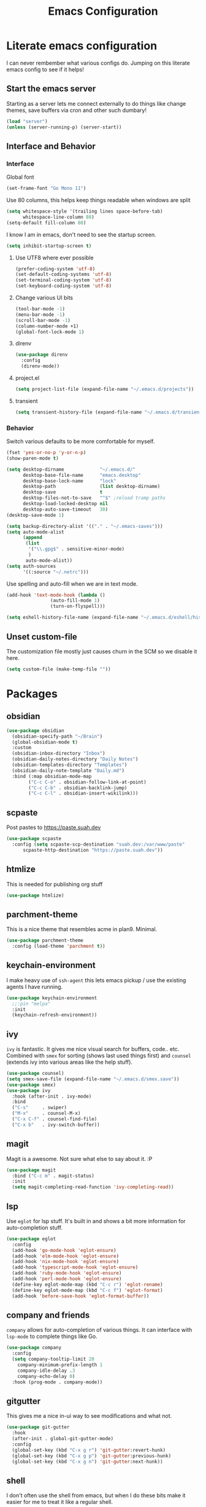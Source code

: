 #+PROPERTY: header-args:emacs-lisp :tangle yes
#+TITLE: Emacs Configuration
* Literate emacs configuration

I can never rembember what various configs do. Jumping on this literate emacs
config to see if it helps!

** Start the emacs server

Starting as a server lets me connect externally to do things like change
themes, save buffers via cron and other such dumbary!

#+begin_src emacs-lisp
(load "server")
(unless (server-running-p) (server-start))
#+end_src

** Interface and Behavior
*** Interface

Global font
#+begin_src emacs-lisp
  (set-frame-font "Go Mono 11")
#+end_src

Use 80 columns, this helps keep things readable when windows are split
#+begin_src emacs-lisp
(setq whitespace-style '(trailing lines space-before-tab)
      whitespace-line-column 80)
(setq-default fill-column 80)
#+end_src

I know I am in emacs, don't need to see the startup screen.
#+begin_src emacs-lisp
(setq inhibit-startup-screen t)
#+end_src

**** Use UTF8 where ever possible
#+begin_src emacs-lisp
(prefer-coding-system 'utf-8)
(set-default-coding-systems 'utf-8)
(set-terminal-coding-system 'utf-8)
(set-keyboard-coding-system 'utf-8)
#+end_src

**** Change various UI bits
#+begin_src emacs-lisp
(tool-bar-mode -1)
(menu-bar-mode -1)
(scroll-bar-mode -1)
(column-number-mode +1)
(global-font-lock-mode 1)
#+end_src

**** direnv

#+begin_src emacs-lisp
  (use-package direnv
    :config
    (direnv-mode))
#+end_src

**** project.el

#+begin_src emacs-lisp
  (setq project-list-file (expand-file-name "~/.emacs.d/projects"))
#+end_src

**** transient

#+begin_src emacs-lisp
  (setq transient-history-file (expand-file-name "~/.emacs.d/transient"))
#+end_src

*** Behavior

Switch various defaults to be more comfortable for myself.

#+begin_src emacs-lisp
  (fset 'yes-or-no-p 'y-or-n-p)
  (show-paren-mode t)

  (setq desktop-dirname             "~/.emacs.d/"
        desktop-base-file-name      "emacs.desktop"
        desktop-base-lock-name      "lock"
        desktop-path                (list desktop-dirname)
        desktop-save                t
        desktop-files-not-to-save   "^$" ;reload tramp paths
        desktop-load-locked-desktop nil
        desktop-auto-save-timeout   30)
  (desktop-save-mode 1)

  (setq backup-directory-alist '(("." . "~/.emacs-saves")))
  (setq auto-mode-alist
        (append
         (list
          '("\\.gpg$" . sensitive-minor-mode)
          )
         auto-mode-alist))
  (setq auth-sources
        '((:source "~/.netrc")))
#+end_src

Use spelling and auto-fill when we are in text mode.

#+begin_src emacs-lisp
(add-hook 'text-mode-hook (lambda ()
			    (auto-fill-mode 1)
			    (turn-on-flyspell)))
#+end_src

#+begin_src emacs-lisp
  (setq eshell-history-file-name (expand-file-name "~/.emacs.d/eshell/history"))
#+end_src
** Unset custom-file

The customization file mostly just causes churn in the SCM so we disable it
here.
#+begin_src emacs-lisp
(setq custom-file (make-temp-file ""))
#+end_src

* Packages

** obsidian

#+begin_src emacs-lisp
  (use-package obsidian
    (obsidian-specify-path "~/Brain")
    (global-obsidian-mode t)
    :custom
    (obsidian-inbox-directory "Inbox")
    (obsidian-daily-notes-directory "Daily Notes")
    (obsidian-templates-directory "Templates")
    (obsidian-daily-note-template "Daily.md")
    :bind (:map obsidian-mode-map
  	      ("C-c C-o" . obsidian-follow-link-at-point)
  	      ("C-c C-b" . obsidian-backlink-jump)
  	      ("C-c C-l" . obsidian-insert-wikilink)))
#+end_src

** scpaste

Post pastes to https://paste.suah.dev

#+begin_src emacs-lisp
  (use-package scpaste
    :config (setq scpaste-scp-destination "suah.dev:/var/www/paste"
  		scpaste-http-destination "https://paste.suah.dev"))

#+end_src

** htmlize

This is needed for publishing org stuff

#+begin_src emacs-lisp
  (use-package htmlize)
#+end_src

** parchment-theme
This is a nice theme that resembles acme in plan9. Minimal.

#+begin_src emacs-lisp
(use-package parchment-theme
  :config (load-theme 'parchment t))
#+end_src

** keychain-environment

I make heavy use of ~ssh-agent~ this lets emacs pickup / use the existing
agents I have running.

#+begin_src emacs-lisp
(use-package keychain-environment
  ;;:pin "melpa"
  :init
  (keychain-refresh-environment))
#+end_src

** ivy

~ivy~ is fantastic. It gives me nice visual search for buffers,
code.. etc. Combined with ~smex~ for sorting (shows last used things first) and
~counsel~ (extends ivy into various areas like the help stuff).

#+begin_src emacs-lisp
  (use-package counsel)
  (setq smex-save-file (expand-file-name "~/.emacs.d/smex.save"))
  (use-package smex)
  (use-package ivy
    :hook (after-init . ivy-mode)
    :bind
    ("C-s"     . swiper)
    ("M-x"     . counsel-M-x)
    ("C-x C-f" . counsel-find-file)
    ("C-x b"   . ivy-switch-buffer))
#+end_src

** magit

Magit is a awesome. Not sure what else to say about it. :P

#+begin_src emacs-lisp
(use-package magit
  :bind ("C-c m" . magit-status)
  :init
  (setq magit-completing-read-function 'ivy-completing-read))
#+end_src

** lsp

Use ~eglot~ for lsp stuff. It's built in and shows a bit more information for
auto-completion stuff. 

#+begin_src emacs-lisp
  (use-package eglot
    :config
    (add-hook 'go-mode-hook 'eglot-ensure)
    (add-hook 'elm-mode-hook 'eglot-ensure)
    (add-hook 'nix-mode-hook 'eglot-ensure)
    (add-hook 'typescript-mode-hook 'eglot-ensure)
    (add-hook 'ruby-mode-hook 'eglot-ensure)
    (add-hook 'perl-mode-hook 'eglot-ensure)
    (define-key eglot-mode-map (kbd "C-c r") 'eglot-rename)
    (define-key eglot-mode-map (kbd "C-c f") 'eglot-format)
    (add-hook 'before-save-hook 'eglot-format-buffer))

#+end_src

** company and friends

~company~ allows for auto-completion of various things. It can interface with ~lsp-mode~ to complete
things like Go.

#+begin_src emacs-lisp
(use-package company
  :config
  (setq company-tooltip-limit 20
	company-minimum-prefix-length 1
	company-idle-delay .3
	company-echo-delay 0)
  :hook (prog-mode . company-mode))
#+end_src

** gitgutter
This gives me a nice in-ui way to see modifications and what not.

#+begin_src emacs-lisp
  (use-package git-gutter
    :hook
    (after-init . global-git-gutter-mode)
    :config
    (global-set-key (kbd "C-x g r") 'git-gutter:revert-hunk)
    (global-set-key (kbd "C-x g p") 'git-gutter:previous-hunk)
    (global-set-key (kbd "C-x g n") 'git-gutter:next-hunk))
#+end_src

** shell

I don't often use the shell from emacs, but when I do these bits make it
easier for me to treat it like a regular shell.

#+begin_src emacs-lisp
  ;; Kill terminal buffers on exit so I din't have to kill the buffer after I exit.
  (defadvice term-handle-exit
      (after term-kill-buffer-on-exit activate)
    (kill-buffer))
#+end_src

** sr-speedbar

Speedbar is almost perfect.. If it only ran in the current frame!! :D

**** Enter sr-speedbar

#+begin_src emacs-lisp
  (use-package sr-speedbar)
#+end_src

*** Speedbar options
#+begin_src emacs-lisp
  (setq
   speedbar-show-unknown-files t
   sr-speedbar-right-side nil)

  (global-set-key (kbd "C-x C-n") 'sr-speedbar-toggle)
#+end_src

* Language Configurations

** Shell

#+begin_src emacs-lisp
  (use-package shfmt)
  (add-hook 'sh-mode-hook 'shfmt-on-save-mode)
#+end_src

** Typescript

#+begin_src emacs-lisp
  (use-package typescript-mode)
#+end_src

** Nix

#+begin_src emacs-lisp
  (use-package nix-mode
    :mode "\\.nix\\'")
#+end_src

** Elm

#+begin_src emacs-lisp
  (use-package elm-mode)
#+end_src

** Haskell

#+begin_src emacs-lisp
  (use-package haskell-mode)
#+end_src

** Go

*** go-add-tags

This lets one select a ~struct~ or similar and auto add the ~`json:"NAME"`~ bits.

#+begin_src emacs-lisp
  (use-package go-add-tags)
#+end_src

*** go-mode

This allows for things like ~gofmt~ and auto adding / removing of imports.

#+begin_src emacs-lisp
  (use-package go-mode
    :bind
    ("C-c t" . go-add-tags))
  (defun xin-eglot-organize-imports () (interactive)
         (eglot-code-actions nil nil "source.organizeImports" t))
  (defun lsp-go-install-save-hooks ()
    (add-hook 'before-save-hook 'xin-eglot-organize-imports nil t))
  (add-hook 'go-mode-hook #'lsp-go-install-save-hooks)
#+end_src

*** go-eldoc

This extends eldoc to be able to speak Go - quite handy for quickly looking
up what things do.

#+begin_src emacs-lisp
(use-package go-eldoc
  :hook
  (go-mode . go-eldoc-setup))
#+end_src

* org-mode

Oh ~org-mode~. It's the reason I started using emacs.. and it's the reason I
can't quit!

** Config
#+begin_src emacs-lisp
  (org-babel-do-load-languages
   'org-babel-load-languages
   '((plantuml . t)
     (dot      . t)
     (latex    . t)))
#+end_src
** Publish bits

I publish some of my notes [[https://suah.dev/p][on suah.dev/p]]. Also some recipes.

#+begin_src emacs-lisp
  (setq my-org-publish-alist
        '(("notes" :components ("org-notes" "notes-static" "notes-rss"))
          ("deftly" :components ("deftly-blog" "deftly-static"))
          ("ohmyksh" :components ("ohmy-web" "ohmy-static"))
          ("org-notes"
           :auto-preamble t
           :auto-sitemap t
           :headline-levels 4
           :publishing-directory "/ssh:suah.dev:/var/www/suah.dev/p/"
           :publishing-function org-html-publish-to-html
           :recursive t
           :section-numbers nil
           :html-head "<link rel=\"stylesheet\" href=\"https://suah.dev/p/css/stylesheet.css\" type=\"text/css\" />"
           :html-link-home "http://suah.dev/p/"
           :html-link-up "../"
           :style-include-default nil
           :sitemap-filename "index.org"
           :sitemap-title "Notes"
           :with-title t
           :author-info nil
           :creator-info nil
           :base-directory "~/org/notes")
          ("deftly-blog"
           :auto-preamble t
           :auto-sitemap t
           :headline-levels 1
           :publishing-directory "/ssh:suah.dev:/var/www/deftly.net/new/"
           :publishing-function org-html-publish-to-html
           :recursive t
           :section-numbers nil
           :html-head "<link rel=\"stylesheet\" href=\"https://deftly.net/new/css/stylesheet.css\" type=\"text/css\" />"
           :html-link-home "http://deftly.net/new"
           :html-link-up "../"
           :style-include-default nil
           :sitemap-title "Deftly.net"
           :with-title t
           :author-info t
           :creator-info nil
           :base-directory "~/org/deftly")
          ("ohmy-web"
           :auto-preamble t
           :auto-sitemap nil
           :headline-levels 2
           :publishing-directory "/ssh:suah.dev:/var/www/deftly.net/ohmyksh/"
           :publishing-function org-html-publish-to-html
           :recursive t
           :section-numbers nil
           :html-head "<link rel=\"stylesheet\" href=\"https://deftly.net/ohmyksh/css/stylesheet.css\" type=\"text/css\" />"
           :html-link-home "http://deftly.net/ohmyksh"
           :html-link-up "../"
           :style-include-default nil
           :with-title t
           :author-info t
           :creator-info nil
           :base-directory "~/src/ohmyksh")
          ("notes-static"
           :base-directory "~/org/notes"
           :publishing-directory "/ssh:suah.dev:/var/www/suah.dev/p/"
           :base-extension "css\\|js\\|png\\|jpg\\|gif\\|pdf\\|mp3\\|ogg\\|svg"
           :recursive t
           :publishing-function org-publish-attachment)
          ("deftly-static"
           :base-directory "~/org/deftly"
           :publishing-directory "/ssh:suah.dev:/var/www/deftly.net/new/"
           :base-extension "css\\|js\\|png\\|jpg\\|gif\\|pdf\\|mp3\\|ogg"
           :recursive t
           :publishing-function org-publish-attachment)
          ("ohmy-static"
           :base-directory "~/src/ohmyksh"
           :publishing-directory "/ssh:suah.dev:/var/www/deftly.net/ohmyksh/"
           :base-extension "css\\|js\\|png\\|jpg\\|gif\\|pdf\\|mp3\\|ogg"
           :recursive t
           :publishing-function org-publish-attachment)
          ("notes-rss"
           :publishing-directory "/ssh:suah.dev:/var/www/suah.dev/p/"
           :publishing-function org-rss-publish-to-rss
           :recursive t
           :rss-extension "xml"
           :section-numbers nil
           :exclude ".*"
           :include ("index.org")
           :table-of-contents nil
           :base-directory "~/org/notes")
          ("mammoth"
           :publishing-directory "/ssh:suah.dev:/var/www/mammothcircus.com/"
           :publishing-function org-html-publish-to-html
           :author-info nil
           :creator-info nil
           :section-numbers nil
           :recursive t
           :base-directory "~/org/mammoth")
          ("recipes"
           :auto-preamble t
           :auto-sitemap t
           :headline-levels 4
           :publishing-directory "/ssh:suah.dev:/var/www/suah.dev/recipes/"
           :publishing-function org-html-publish-to-html
           :recursive t
           :section-numbers nil
           :html-head "<link rel=\"stylesheet\" href=\"https://suah.dev/p/css/stylesheet.css\" type=\"text/css\" />"
           :html-link-home "http://suah.dev/recipes/"
           :html-link-up "../"
           :style-include-default nil
           :sitemap-filename "index.org"
           :sitemap-title "Recipes"
           :with-title t
           :author-info nil
           :creator-info nil
           :base-directory "~/org/recipes")
          ))
#+end_src

** Capture templates

#+begin_src emacs-lisp
(setq my-org-capture-templates
      `(("t" "TODO"
	 entry (file+headline "~/org/todo.org" "TODOs")
	 ,(concat
	   "* TODO %?\n"
	   ":PROPERTIES:\n"
	   ":LOGGING: TODO(!) WAIT(!) DONE(!) CANCELED(!)\n"
	   ":END:\n") :prepend t)
	("f" "TODO with File"
	 entry (file+headline "~/org/todo.org" "TODOs")
	 ,(concat
	   "* TODO %?\n"
	   ":PROPERTIES:\n"
	   ":LOGGING: TODO(!) WAIT(!) DONE(!) CANCELED(!)\n"
	   ":END:\n"
	   "%i\n  %a") :prepend t)
	("b" "Bug"
	 entry (file+olp+datetree "~/org/bugs.org" "Bugs")
	 "* BUG %?\nEntered on %U\n  :PROPERTIES:\n  :FILE: %a\n  :END:\n" :prepend t)
	("p" "Protocol"
	 entry (file+headline "~/org/links.org" "Links")
	 "* %^{Title}\nSource: %u, %c\n #+BEGIN_QUOTE\n%i\n#+END_QUOTE\n\n\n%?")
	("L" "Protocol Link" entry (file+headline "~/org/links.org" "Links")
	 "* %? %:link\n%:description\n")
	("j" "Journal"
	 entry (file+olp+datetree "~/org/journal.org")
	 "* %?\nEntered on %U\n  %i\n")))
#+end_src

** org

#+begin_src emacs-lisp
  (use-package org
    :hook
    (org-mode . (lambda ()
                  (turn-on-flyspell)
                  (auto-revert-mode)
                  (auto-fill-mode 1)))
    :bind
    ("C-c c" . org-capture)
    ("C-c p" . org-publish)
    ("C-c l" . org-store-link)
    ("C-c a" . org-agenda)
    ("C-c b" . org-iswitchb)
    :config
    (load-library "find-lisp")
    (setq org-directory "~/org"
          org-agenda-files (find-lisp-find-files "~/org" "\.org$")
          org-startup-indented t
          org-log-done 'time
          org-export-with-sub-superscripts nil
          org-html-inline-images t
          org-log-into-drawer t
          org-src-tab-acts-natively t
          org-agenda-skip-scheduled-if-deadline-is-shown t
          org-todo-keywords '((sequence "TODO(t)" "|" "DONE(d)")
                              (sequence "REPORT(r)" "BUG(b)" "KNOWNCAUSE(k)" "|" "FIXED(f)")
                              (sequence "|" "CANCELED(c)")))
    (setq org-publish-project-alist my-org-publish-alist)
    (setq org-capture-templates my-org-capture-templates))
  (use-package org-contrib)

#+end_src

** Extra bits
#+begin_src emacs-lisp
(use-package org-journal
  :defer t
  :config
  (setq org-journal-dir "~/org/journal/"
	org-journal-file-format "%Y/%m-%d"
	org-journal-date-format "%A, %d %B %Y"))
#+end_src

Add in some org-mode helpers:

- ~org-habit~ lets me keep track of TODOs and other things.
- ~org-checklist~ lets me reset checklists for reoccurring tasks.
  - This requires one to ~pkg_add a2ps~.
  - ~RESET_CHECK_BOXES~ property to be set to ~t~ on a task
    headline. (properties can be set via ~C-c C-x d~
#+begin_src emacs-lisp
(require 'org-habit)
(require 'org-checklist)
#+end_src

Custom agenda commands for various things.

- ~Daily habits~ shows how well I am keeping track of daily things.
#+begin_src emacs-lisp
(setq org-agenda-custom-commands
      '(("h" "Daily habits"
	 ((agenda ""))
	 ((org-agenda-show-log t)
	  (org-agenda-ndays 7)
	  (org-agenda-log-mode-items '(state))))))
#+end_src

* mu4e
~mu~ has been the best mail client for me on emacs.

** Initializing mu

The defaults ~mu~ uses make no sense. ~~/.cache~ is for .. caching data, not
persistent databases.. So we init things with sane defaults:

#+begin_src shell
mu init --muhome=/home/qbit/.mu -m /home/qbit/Maildir/fastmail/ --my-address="aaron@bolddaemon.com"
#+end_src

** General mail configuration

#+begin_src emacs-lisp
  (require 'smtpmail)
  (setq user-mail-address              "aaron@bolddaemon.com"
        user-full-name                 "Aaron Bieber"
        message-send-mail-function     'smtpmail-send-it
        message-kill-buffer-on-exit    t
        smtpmail-smtp-user             "qbit@fastmail.com"
        smtpmail-smtp-server           "smtp.fastmail.com"
        smtpmail-smtp-service          465
        smtpmail-default-smtp-server   "smtp.fastmail.com"
        smtpmail-stream-type           'ssl)
#+end_src

** mu4e specific configs
#+begin_src emacs-lisp
  (use-package mu4e
    :init
    (require 'mu4e-speedbar)
    (setq mail-user-agent 'mu4e-user-agent
          read-mail-command 'mu4e
          mu4e-get-mail-command "mbsync fastmail"
          mu4e-update-interval 420
          mu4e-compose-context-policy nil
          mu4e-context-policy 'pick-first
          mu4e-drafts-folder "/Drafts"
          mu4e-sent-folder   "/Sent Items"
          mu4e-trash-folder  "/Trash"
          mu4e-maildir-shortcuts
          '( ("/INBOX"        . ?i)
             ("/Archive"      . ?a)
             ("/Sent Items"   . ?s))
          org-mu4e-link-query-in-headers-mode nil
          mu4e-attachment-dir
          (lambda (fname mtype)
            (cond
             ((and fname (string-match "\\.diff$" fname))  "~/patches")
             ((and fname (string-match "\\.patch$" fname))  "~/patches")
             ((and fname (string-match "\\.diff.gz$" fname))  "~/patches")
             (t "~/Downloads")))
          mu4e-bookmarks
               `(( :name "Inbox"
                   :query "maildir:/Inbox AND NOT flag:trashed"
                   :key ?i)
                 ( :name "TODO"
                   :query "maildir:/TODO AND NOT flag:trashed"
                   :key ?T)
                 ( :name  "Unread messages"
                   :query "flag:unread AND NOT flag:trashed AND NOT list:ports-changes.openbsd.org AND NOT list:source-changes.openbsd.org"
                   :key ?u)
                 ( :name  "Today's messages"
                   :query "date:today..now"
                   :key ?d)
                 ( :name  "Hackers"
                   :query "list:hackers.openbsd.org AND NOT flag:trashed"
                   :key ?h)
                 ( :name   "Bugs"
                   :query  "list:bugs.openbsd.org AND NOT flag:trashed"
                   :key ?b)
                 ( :name  "Tech"
                   :query "list:tech.openbsd.org AND NOT flag:trashed"
                   :key ?t)
                 ( :name  "Ports"
                   :query "list:ports.openbsd.org AND NOT flag:trashed"
                   :key ?p)
                 ( :name "Misc"
                   :query "list:misc.openbsd.org AND NOT flag:trashed"
                   :key ?m)
                 ( :name "9front"
                   :query "list:9front.9front.org AND NOT flag:trashed"
                   :key ?9)
                 ( :name "GOT"
                   :query "list:gameoftrees.openbsd.org AND NOT flag:trashed"
                   :key ?g))))
#+end_src
